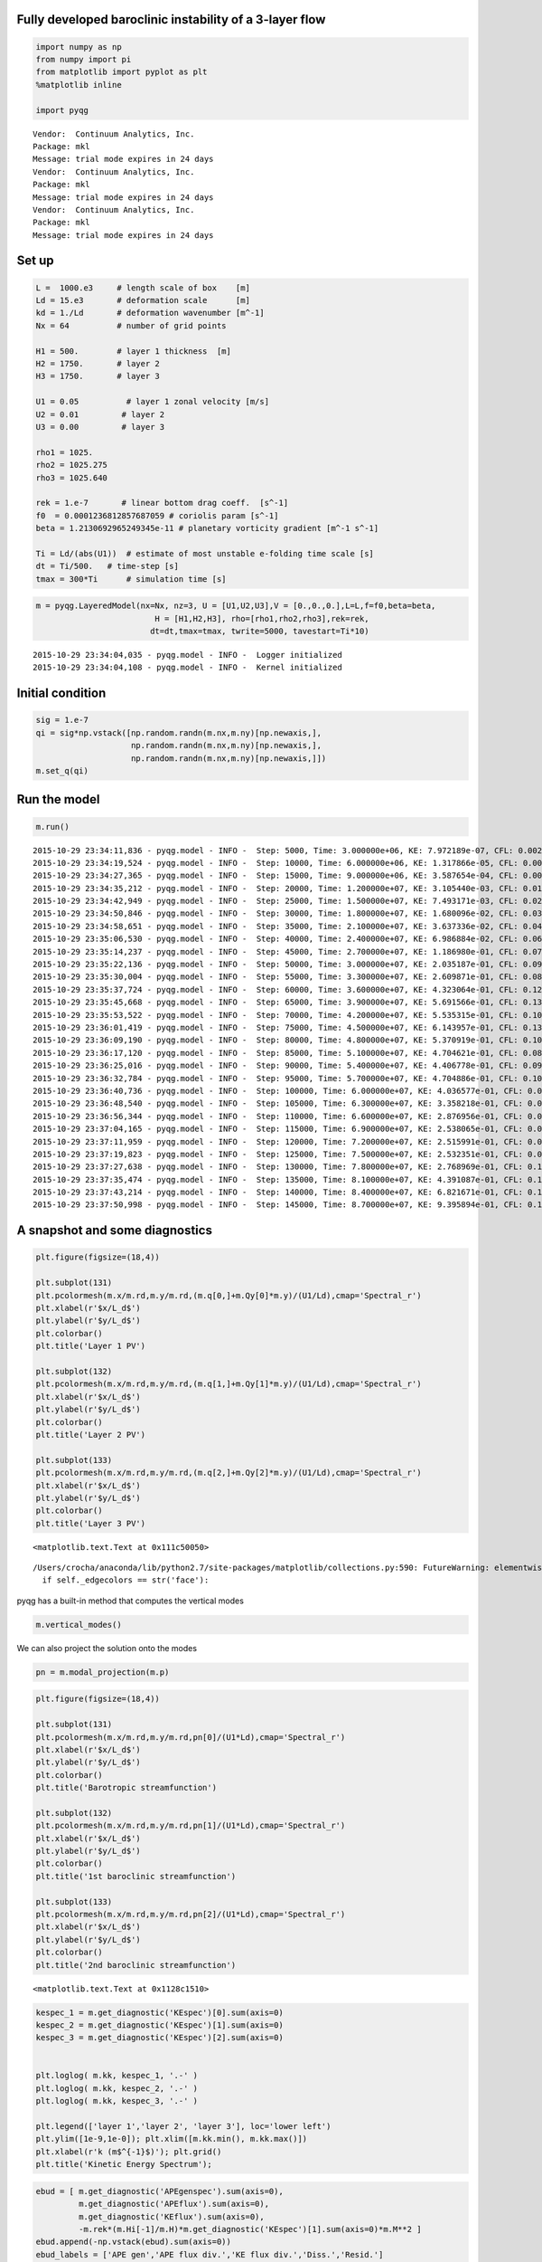 
Fully developed baroclinic instability of a 3-layer flow
========================================================

.. code:: python

    import numpy as np
    from numpy import pi
    from matplotlib import pyplot as plt
    %matplotlib inline
    
    import pyqg


.. parsed-literal::

    Vendor:  Continuum Analytics, Inc.
    Package: mkl
    Message: trial mode expires in 24 days
    Vendor:  Continuum Analytics, Inc.
    Package: mkl
    Message: trial mode expires in 24 days
    Vendor:  Continuum Analytics, Inc.
    Package: mkl
    Message: trial mode expires in 24 days


Set up
======

.. code:: python

    L =  1000.e3     # length scale of box    [m]
    Ld = 15.e3       # deformation scale      [m]
    kd = 1./Ld       # deformation wavenumber [m^-1]
    Nx = 64          # number of grid points
    
    H1 = 500.        # layer 1 thickness  [m]
    H2 = 1750.       # layer 2 
    H3 = 1750.       # layer 3 
    
    U1 = 0.05          # layer 1 zonal velocity [m/s]
    U2 = 0.01         # layer 2
    U3 = 0.00         # layer 3
    
    rho1 = 1025.
    rho2 = 1025.275
    rho3 = 1025.640
    
    rek = 1.e-7       # linear bottom drag coeff.  [s^-1]
    f0  = 0.0001236812857687059 # coriolis param [s^-1]
    beta = 1.2130692965249345e-11 # planetary vorticity gradient [m^-1 s^-1]
    
    Ti = Ld/(abs(U1))  # estimate of most unstable e-folding time scale [s]
    dt = Ti/500.   # time-step [s]
    tmax = 300*Ti      # simulation time [s]

.. code:: python

    m = pyqg.LayeredModel(nx=Nx, nz=3, U = [U1,U2,U3],V = [0.,0.,0.],L=L,f=f0,beta=beta,
                             H = [H1,H2,H3], rho=[rho1,rho2,rho3],rek=rek,
                            dt=dt,tmax=tmax, twrite=5000, tavestart=Ti*10)


.. parsed-literal::

    2015-10-29 23:34:04,035 - pyqg.model - INFO -  Logger initialized
    2015-10-29 23:34:04,108 - pyqg.model - INFO -  Kernel initialized


Initial condition
=================

.. code:: python

    sig = 1.e-7
    qi = sig*np.vstack([np.random.randn(m.nx,m.ny)[np.newaxis,],
                        np.random.randn(m.nx,m.ny)[np.newaxis,],
                        np.random.randn(m.nx,m.ny)[np.newaxis,]])
    m.set_q(qi)

Run the model
=============

.. code:: python

    m.run()


.. parsed-literal::

    2015-10-29 23:34:11,836 - pyqg.model - INFO -  Step: 5000, Time: 3.000000e+06, KE: 7.972189e-07, CFL: 0.002109
    2015-10-29 23:34:19,524 - pyqg.model - INFO -  Step: 10000, Time: 6.000000e+06, KE: 1.317866e-05, CFL: 0.002538
    2015-10-29 23:34:27,365 - pyqg.model - INFO -  Step: 15000, Time: 9.000000e+06, KE: 3.587654e-04, CFL: 0.006465
    2015-10-29 23:34:35,212 - pyqg.model - INFO -  Step: 20000, Time: 1.200000e+07, KE: 3.105440e-03, CFL: 0.019155
    2015-10-29 23:34:42,949 - pyqg.model - INFO -  Step: 25000, Time: 1.500000e+07, KE: 7.493171e-03, CFL: 0.029432
    2015-10-29 23:34:50,846 - pyqg.model - INFO -  Step: 30000, Time: 1.800000e+07, KE: 1.680096e-02, CFL: 0.034929
    2015-10-29 23:34:58,651 - pyqg.model - INFO -  Step: 35000, Time: 2.100000e+07, KE: 3.637336e-02, CFL: 0.043485
    2015-10-29 23:35:06,530 - pyqg.model - INFO -  Step: 40000, Time: 2.400000e+07, KE: 6.986884e-02, CFL: 0.068028
    2015-10-29 23:35:14,237 - pyqg.model - INFO -  Step: 45000, Time: 2.700000e+07, KE: 1.186980e-01, CFL: 0.070400
    2015-10-29 23:35:22,136 - pyqg.model - INFO -  Step: 50000, Time: 3.000000e+07, KE: 2.035187e-01, CFL: 0.096087
    2015-10-29 23:35:30,004 - pyqg.model - INFO -  Step: 55000, Time: 3.300000e+07, KE: 2.609871e-01, CFL: 0.088660
    2015-10-29 23:35:37,724 - pyqg.model - INFO -  Step: 60000, Time: 3.600000e+07, KE: 4.323064e-01, CFL: 0.125482
    2015-10-29 23:35:45,668 - pyqg.model - INFO -  Step: 65000, Time: 3.900000e+07, KE: 5.691566e-01, CFL: 0.130641
    2015-10-29 23:35:53,522 - pyqg.model - INFO -  Step: 70000, Time: 4.200000e+07, KE: 5.535315e-01, CFL: 0.100923
    2015-10-29 23:36:01,419 - pyqg.model - INFO -  Step: 75000, Time: 4.500000e+07, KE: 6.143957e-01, CFL: 0.133175
    2015-10-29 23:36:09,190 - pyqg.model - INFO -  Step: 80000, Time: 4.800000e+07, KE: 5.370919e-01, CFL: 0.105108
    2015-10-29 23:36:17,120 - pyqg.model - INFO -  Step: 85000, Time: 5.100000e+07, KE: 4.704621e-01, CFL: 0.081749
    2015-10-29 23:36:25,016 - pyqg.model - INFO -  Step: 90000, Time: 5.400000e+07, KE: 4.406778e-01, CFL: 0.097391
    2015-10-29 23:36:32,784 - pyqg.model - INFO -  Step: 95000, Time: 5.700000e+07, KE: 4.704886e-01, CFL: 0.106692
    2015-10-29 23:36:40,736 - pyqg.model - INFO -  Step: 100000, Time: 6.000000e+07, KE: 4.036577e-01, CFL: 0.093186
    2015-10-29 23:36:48,540 - pyqg.model - INFO -  Step: 105000, Time: 6.300000e+07, KE: 3.358218e-01, CFL: 0.093095
    2015-10-29 23:36:56,344 - pyqg.model - INFO -  Step: 110000, Time: 6.600000e+07, KE: 2.876956e-01, CFL: 0.070564
    2015-10-29 23:37:04,165 - pyqg.model - INFO -  Step: 115000, Time: 6.900000e+07, KE: 2.538065e-01, CFL: 0.080431
    2015-10-29 23:37:11,959 - pyqg.model - INFO -  Step: 120000, Time: 7.200000e+07, KE: 2.515991e-01, CFL: 0.081021
    2015-10-29 23:37:19,823 - pyqg.model - INFO -  Step: 125000, Time: 7.500000e+07, KE: 2.532351e-01, CFL: 0.092687
    2015-10-29 23:37:27,638 - pyqg.model - INFO -  Step: 130000, Time: 7.800000e+07, KE: 2.768969e-01, CFL: 0.115862
    2015-10-29 23:37:35,474 - pyqg.model - INFO -  Step: 135000, Time: 8.100000e+07, KE: 4.391087e-01, CFL: 0.141570
    2015-10-29 23:37:43,214 - pyqg.model - INFO -  Step: 140000, Time: 8.400000e+07, KE: 6.821671e-01, CFL: 0.154537
    2015-10-29 23:37:50,998 - pyqg.model - INFO -  Step: 145000, Time: 8.700000e+07, KE: 9.395894e-01, CFL: 0.152700


A snapshot and some diagnostics
===============================

.. code:: python

    plt.figure(figsize=(18,4))
    
    plt.subplot(131)
    plt.pcolormesh(m.x/m.rd,m.y/m.rd,(m.q[0,]+m.Qy[0]*m.y)/(U1/Ld),cmap='Spectral_r')
    plt.xlabel(r'$x/L_d$')
    plt.ylabel(r'$y/L_d$')
    plt.colorbar()
    plt.title('Layer 1 PV')
    
    plt.subplot(132)
    plt.pcolormesh(m.x/m.rd,m.y/m.rd,(m.q[1,]+m.Qy[1]*m.y)/(U1/Ld),cmap='Spectral_r')
    plt.xlabel(r'$x/L_d$')
    plt.ylabel(r'$y/L_d$')
    plt.colorbar()
    plt.title('Layer 2 PV')
    
    plt.subplot(133)
    plt.pcolormesh(m.x/m.rd,m.y/m.rd,(m.q[2,]+m.Qy[2]*m.y)/(U1/Ld),cmap='Spectral_r')
    plt.xlabel(r'$x/L_d$')
    plt.ylabel(r'$y/L_d$')
    plt.colorbar()
    plt.title('Layer 3 PV')




.. parsed-literal::

    <matplotlib.text.Text at 0x111c50050>



.. parsed-literal::

    /Users/crocha/anaconda/lib/python2.7/site-packages/matplotlib/collections.py:590: FutureWarning: elementwise comparison failed; returning scalar instead, but in the future will perform elementwise comparison
      if self._edgecolors == str('face'):



.. image:: layered_files/layered_10_2.png


pyqg has a built-in method that computes the vertical modes

.. code:: python

    m.vertical_modes()

We can also project the solution onto the modes

.. code:: python

    pn = m.modal_projection(m.p)

.. code:: python

    plt.figure(figsize=(18,4))
    
    plt.subplot(131)
    plt.pcolormesh(m.x/m.rd,m.y/m.rd,pn[0]/(U1*Ld),cmap='Spectral_r')
    plt.xlabel(r'$x/L_d$')
    plt.ylabel(r'$y/L_d$')
    plt.colorbar()
    plt.title('Barotropic streamfunction')
    
    plt.subplot(132)
    plt.pcolormesh(m.x/m.rd,m.y/m.rd,pn[1]/(U1*Ld),cmap='Spectral_r')
    plt.xlabel(r'$x/L_d$')
    plt.ylabel(r'$y/L_d$')
    plt.colorbar()
    plt.title('1st baroclinic streamfunction')
    
    plt.subplot(133)
    plt.pcolormesh(m.x/m.rd,m.y/m.rd,pn[2]/(U1*Ld),cmap='Spectral_r')
    plt.xlabel(r'$x/L_d$')
    plt.ylabel(r'$y/L_d$')
    plt.colorbar()
    plt.title('2nd baroclinic streamfunction')




.. parsed-literal::

    <matplotlib.text.Text at 0x1128c1510>




.. image:: layered_files/layered_15_1.png


.. code:: python

    kespec_1 = m.get_diagnostic('KEspec')[0].sum(axis=0)
    kespec_2 = m.get_diagnostic('KEspec')[1].sum(axis=0)
    kespec_3 = m.get_diagnostic('KEspec')[2].sum(axis=0)
    
    
    plt.loglog( m.kk, kespec_1, '.-' )
    plt.loglog( m.kk, kespec_2, '.-' )
    plt.loglog( m.kk, kespec_3, '.-' )
    
    plt.legend(['layer 1','layer 2', 'layer 3'], loc='lower left')
    plt.ylim([1e-9,1e-0]); plt.xlim([m.kk.min(), m.kk.max()])
    plt.xlabel(r'k (m$^{-1}$)'); plt.grid()
    plt.title('Kinetic Energy Spectrum');



.. image:: layered_files/layered_16_0.png


.. code:: python

    ebud = [ m.get_diagnostic('APEgenspec').sum(axis=0),
             m.get_diagnostic('APEflux').sum(axis=0),
             m.get_diagnostic('KEflux').sum(axis=0),
             -m.rek*(m.Hi[-1]/m.H)*m.get_diagnostic('KEspec')[1].sum(axis=0)*m.M**2 ]
    ebud.append(-np.vstack(ebud).sum(axis=0))
    ebud_labels = ['APE gen','APE flux div.','KE flux div.','Diss.','Resid.']
    [plt.semilogx(m.kk, term) for term in ebud]
    plt.legend(ebud_labels, loc='upper right')
    plt.xlim([m.kk.min(), m.kk.max()])
    plt.xlabel(r'k (m$^{-1}$)'); plt.grid()
    plt.title('Spectral Energy Transfers');




.. image:: layered_files/layered_17_0.png


The dynamics here is similar to the reference experiment of `Larichev &
Held
(1995) <http://journals.ametsoc.org/doi/pdf/10.1175/1520-0485%281995%29025%3C2285%3AEAAFIA%3E2.0.CO%3B2>`__.
The APE generated through baroclinic instability is fluxed towards
deformation length scales, where it is converted into KE. The KE the
experiments and inverse tranfer, cascading up to the scale of the
domain. The mechanical bottom drag essentially removes the large scale
KE.

